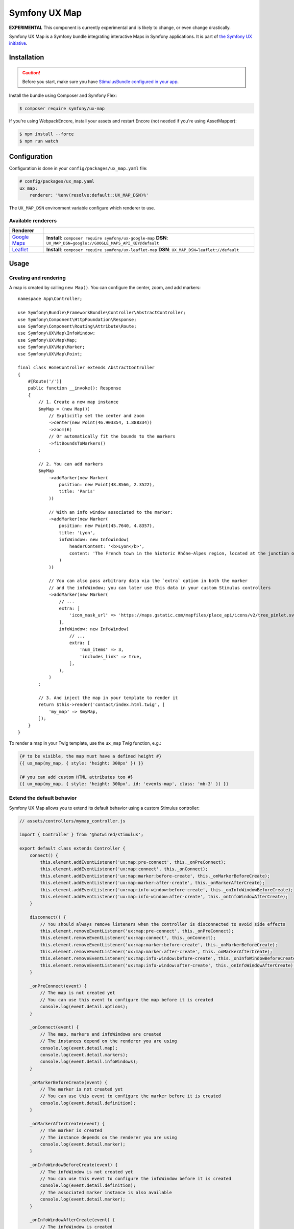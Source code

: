 Symfony UX Map
==============

**EXPERIMENTAL** This component is currently experimental and is likely
to change, or even change drastically.

Symfony UX Map is a Symfony bundle integrating interactive Maps in
Symfony applications. It is part of `the Symfony UX initiative`_.

Installation
------------

.. caution::

    Before you start, make sure you have `StimulusBundle configured in your app`_.

Install the bundle using Composer and Symfony Flex:

.. code-block:: terminal

    $ composer require symfony/ux-map

If you're using WebpackEncore, install your assets and restart Encore (not
needed if you're using AssetMapper):

.. code-block:: terminal

    $ npm install --force
    $ npm run watch

Configuration
-------------

Configuration is done in your ``config/packages/ux_map.yaml`` file:

.. code-block:: yaml
    
    # config/packages/ux_map.yaml
    ux_map:
        renderer: '%env(resolve:default::UX_MAP_DSN)%'

The ``UX_MAP_DSN`` environment variable configure which renderer to use.

Available renderers
~~~~~~~~~~~~~~~~~~~

==============  ===============================================================
Renderer
==============  ===============================================================
`Google Maps`_  **Install**: ``composer require symfony/ux-google-map`` \
                **DSN**: ``UX_MAP_DSN=google://GOOGLE_MAPS_API_KEY@default`` \
`Leaflet`_      **Install**: ``composer require symfony/ux-leaflet-map`` \
                **DSN**: ``UX_MAP_DSN=leaflet://default`` \
==============  ===============================================================

Usage
-----

Creating and rendering
~~~~~~~~~~~~~~~~~~~~~~

A map is created by calling ``new Map()``. You can configure the center, zoom, and add markers::
    
    namespace App\Controller;
    
    use Symfony\Bundle\FrameworkBundle\Controller\AbstractController;
    use Symfony\Component\HttpFoundation\Response;
    use Symfony\Component\Routing\Attribute\Route;
    use Symfony\UX\Map\InfoWindow;
    use Symfony\UX\Map\Map;
    use Symfony\UX\Map\Marker;
    use Symfony\UX\Map\Point;
    
    final class HomeController extends AbstractController
    {
        #[Route('/')]
        public function __invoke(): Response
        {
            // 1. Create a new map instance
            $myMap = (new Map())
                // Explicitly set the center and zoom
                ->center(new Point(46.903354, 1.888334))
                ->zoom(6)
                // Or automatically fit the bounds to the markers
                ->fitBoundsToMarkers()
            ;
    
            // 2. You can add markers
            $myMap
                ->addMarker(new Marker(
                    position: new Point(48.8566, 2.3522), 
                    title: 'Paris'
                ))

                // With an info window associated to the marker:
                ->addMarker(new Marker(
                    position: new Point(45.7640, 4.8357), 
                    title: 'Lyon',
                    infoWindow: new InfoWindow(
                        headerContent: '<b>Lyon</b>',
                        content: 'The French town in the historic Rhône-Alpes region, located at the junction of the Rhône and Saône rivers.'
                    )
                ))

                // You can also pass arbitrary data via the `extra` option in both the marker
                // and the infoWindow; you can later use this data in your custom Stimulus controllers
                ->addMarker(new Marker(
                    // ...
                    extra: [
                        'icon_mask_url' => 'https://maps.gstatic.com/mapfiles/place_api/icons/v2/tree_pinlet.svg',
                    ],
                    infoWindow: new InfoWindow(
                        // ...
                        extra: [
                            'num_items' => 3,
                            'includes_link' => true,
                        ],
                    ),
                )
            ;
    
            // 3. And inject the map in your template to render it
            return $this->render('contact/index.html.twig', [
                'my_map' => $myMap,
            ]);
        }
    }

To render a map in your Twig template, use the ``ux_map`` Twig function, e.g.:

.. code-block:: twig

    {# to be visible, the map must have a defined height #}
    {{ ux_map(my_map, { style: 'height: 300px' }) }}

    {# you can add custom HTML attributes too #}
    {{ ux_map(my_map, { style: 'height: 300px', id: 'events-map', class: 'mb-3' }) }}

Extend the default behavior
~~~~~~~~~~~~~~~~~~~~~~~~~~~

Symfony UX Map allows you to extend its default behavior using a custom Stimulus controller:

.. code-block:: javascript

    // assets/controllers/mymap_controller.js
    
    import { Controller } from '@hotwired/stimulus';
    
    export default class extends Controller {
        connect() {
            this.element.addEventListener('ux:map:pre-connect', this._onPreConnect);
            this.element.addEventListener('ux:map:connect', this._onConnect);
            this.element.addEventListener('ux:map:marker:before-create', this._onMarkerBeforeCreate);
            this.element.addEventListener('ux:map:marker:after-create', this._onMarkerAfterCreate);
            this.element.addEventListener('ux:map:info-window:before-create', this._onInfoWindowBeforeCreate);
            this.element.addEventListener('ux:map:info-window:after-create', this._onInfoWindowAfterCreate);
        }
    
        disconnect() {
            // You should always remove listeners when the controller is disconnected to avoid side effects
            this.element.removeEventListener('ux:map:pre-connect', this._onPreConnect);
            this.element.removeEventListener('ux:map:connect', this._onConnect);
            this.element.removeEventListener('ux:map:marker:before-create', this._onMarkerBeforeCreate);
            this.element.removeEventListener('ux:map:marker:after-create', this._onMarkerAfterCreate);
            this.element.removeEventListener('ux:map:info-window:before-create', this._onInfoWindowBeforeCreate);
            this.element.removeEventListener('ux:map:info-window:after-create', this._onInfoWindowAfterCreate);
        }
    
        _onPreConnect(event) {
            // The map is not created yet
            // You can use this event to configure the map before it is created
            console.log(event.detail.options);
        }
        
        _onConnect(event) {
            // The map, markers and infoWindows are created
            // The instances depend on the renderer you are using
            console.log(event.detail.map);
            console.log(event.detail.markers);
            console.log(event.detail.infoWindows);
        }
        
        _onMarkerBeforeCreate(event) {
            // The marker is not created yet
            // You can use this event to configure the marker before it is created
            console.log(event.detail.definition);
        }
        
        _onMarkerAfterCreate(event) {
            // The marker is created
            // The instance depends on the renderer you are using
            console.log(event.detail.marker);
        }
        
        _onInfoWindowBeforeCreate(event) {
            // The infoWindow is not created yet
            // You can use this event to configure the infoWindow before it is created
            console.log(event.detail.definition);
            // The associated marker instance is also available
            console.log(event.detail.marker);
        }
        
        _onInfoWindowAfterCreate(event) {
            // The infoWindow is created
            // The instance depends on the renderer you are using
            console.log(event.detail.infoWindow);
            // The associated marker instance is also available
            console.log(event.detail.marker);
        }
    }

.. tip::

    Read the `Symfony UX Map Leaflet bridge docs`_ and the
    `Symfony UX Map Google Maps brige docs`_ to learn about the exact code
    needed to customize the markers.

Then, you can use this controller in your template:

.. code-block:: twig
    
    {{ ux_map(my_map, { 'data-controller': 'mymap', style: 'height: 300px' }) }}

Backward Compatibility promise
------------------------------

This bundle aims at following the same Backward Compatibility promise as
the Symfony framework:
https://symfony.com/doc/current/contributing/code/bc.html

.. _`the Symfony UX initiative`: https://ux.symfony.com/
.. _StimulusBundle configured in your app: https://symfony.com/bundles/StimulusBundle/current/index.html
.. _`Google Maps`: https://github.com/symfony/ux-google-map
.. _`Leaflet`: https://github.com/symfony/ux-leaflet-map
.. _`Symfony UX Map Google Maps brige docs`: https://github.com/symfony/ux/blob/2.x/src/Map/src/Bridge/Google/README.md
.. _`Symfony UX Map Leaflet bridge docs`: https://github.com/symfony/ux/blob/2.x/src/Map/src/Bridge/Leaflet/README.md
